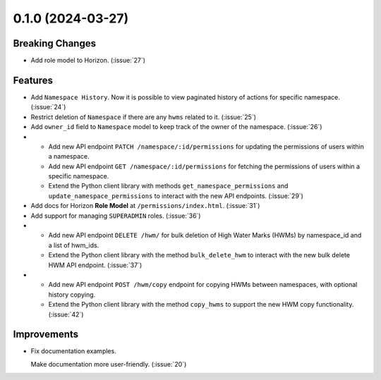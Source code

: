 0.1.0 (2024-03-27)
==================

Breaking Changes
----------------

- Add role model to Horizon. (:issue:`27`)


Features
--------

- Add ``Namespace History``. Now it is possible to view paginated history of actions for specific namespace. (:issue:`24`)
- Restrict deletion of ``Namespace`` if there are any  ``hwms`` related to it. (:issue:`25`)
- Add ``owner_id`` field to ``Namespace`` model to keep track of the owner of the namespace. (:issue:`26`)
- - Add new API endpoint ``PATCH /namespace/:id/permissions`` for updating the permissions of users within a namespace.
  - Add new API endpoint ``GET /namespace/:id/permissions`` for fetching the permissions of users within a specific namespace.
  - Extend the Python client library with methods ``get_namespace_permissions`` and ``update_namespace_permissions`` to interact with the new API endpoints. (:issue:`29`)
- Add docs for Horizon **Role Model** at ``/permissions/index.html``. (:issue:`31`)
- Add support for managing ``SUPERADMIN`` roles. (:issue:`36`)
- - Add new API endpoint ``DELETE /hwm/`` for bulk deletion of High Water Marks (HWMs) by namespace_id and a list of hwm_ids.
  - Extend the Python client library with the method ``bulk_delete_hwm`` to interact with the new bulk delete HWM API endpoint. (:issue:`37`)
- - Add new API endpoint ``POST /hwm/copy`` endpoint for copying HWMs between namespaces, with optional history copying.
  - Extend the Python client library with the method ``copy_hwms`` to support the new HWM copy functionality. (:issue:`42`)


Improvements
------------

- Fix documentation examples.

  Make documentation more user-friendly. (:issue:`20`)
